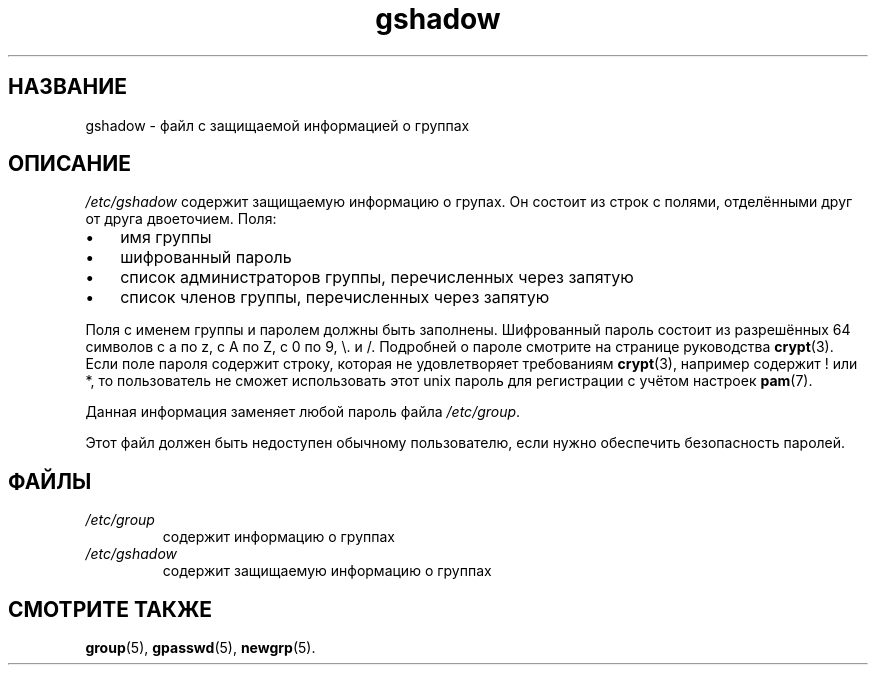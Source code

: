 .\" ** You probably do not want to edit this file directly **
.\" It was generated using the DocBook XSL Stylesheets (version 1.69.1).
.\" Instead of manually editing it, you probably should edit the DocBook XML
.\" source for it and then use the DocBook XSL Stylesheets to regenerate it.
.TH "gshadow" "5" "11/10/2005" "Форматы файлов" "Форматы файлов"
.\" disable hyphenation
.nh
.\" disable justification (adjust text to left margin only)
.ad l
.SH "НАЗВАНИЕ"
gshadow \- файл с защищаемой информацией о группах
.SH "ОПИСАНИЕ"
.PP
\fI/etc/gshadow\fR
содержит защищаемую информацию о групах. Он состоит из строк с полями, отделёнными друг от друга двоеточием. Поля:
.TP 3
\(bu
имя группы
.TP
\(bu
шифрованный пароль
.TP
\(bu
список администраторов группы, перечисленных через запятую
.TP
\(bu
список членов группы, перечисленных через запятую
.PP
Поля с именем группы и паролем должны быть заполнены. Шифрованный пароль состоит из разрешённых 64 символов с a по z, с A по Z, с 0 по 9, \\. и /. Подробней о пароле смотрите на странице руководства
\fBcrypt\fR(3). Если поле пароля содержит строку, которая не удовлетворяет требованиям
\fBcrypt\fR(3), например содержит ! или *, то пользователь не сможет использовать этот unix пароль для регистрации с учётом настроек
\fBpam\fR(7).
.PP
Данная информация заменяет любой пароль файла
\fI/etc/group\fR.
.PP
Этот файл должен быть недоступен обычному пользователю, если нужно обеспечить безопасность паролей.
.SH "ФАЙЛЫ"
.TP
\fI/etc/group\fR
содержит информацию о группах
.TP
\fI/etc/gshadow\fR
содержит защищаемую информацию о группах
.SH "СМОТРИТЕ ТАКЖЕ"
.PP
\fBgroup\fR(5),
\fBgpasswd\fR(5),
\fBnewgrp\fR(5).
